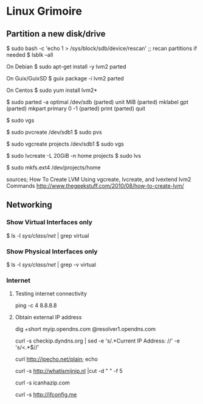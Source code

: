 * Linux Grimoire
** Partition a new disk/drive

$ sudo bash -c 'echo 1 > /sys/block/sdb/device/rescan' ;; recan partitions if needed
$ lsblk --all

On Debian
$ sudo apt-get install -y lvm2 parted

On Guix/GuixSD
$ guix package -i lvm2 parted

On Centos
$ sudo yum install lvm2*

$ sudo parted -a optimal /dev/sdb
(parted) unit MiB
(parted) mklabel gpt
(parted) mkpart primary 0 -1
(parted) print
(parted) quit

$ sudo vgs

$ sudo pvcreate /dev/sdb1
$ sudo pvs

$ sudo vgcreate projects /dev/sdb1
$ sudo vgs

$ sudo lvcreate -L 20GiB -n home projects
$ sudo lvs

$ sudo mkfs.ext4 /dev/projects/home

sources;
How To Create LVM Using vgcreate, lvcreate, and lvextend lvm2 Commands
http://www.thegeekstuff.com/2010/08/how-to-create-lvm/

** Networking
*** Show Virtual Interfaces only

$ ls -l /sys/class/net/ | grep virtual
*** Show Physical Interfaces only

$ ls -l /sys/class/net/ | grep -v virtual
*** Internet
**** Testing internet connectivity

# ping one of the google dns servers
ping -c 4 8.8.8.8
**** Obtain external IP address

dig +short myip.opendns.com @resolver1.opendns.com

curl -s checkip.dyndns.org | sed -e 's/.*Current IP Address: //' -e 's/<.*$//'

curl http://ipecho.net/plain; echo

curl -s http://whatismijnip.nl |cut -d " " -f 5

curl -s icanhazip.com

curl -s http://ifconfig.me

